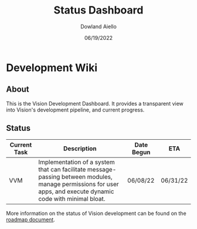 #+HTML_HEAD: <link rel="stylesheet" type="text/css" href="theme/rethink.css" />
#+OPTIONS: toc:nil num:nil html-style:nil
#+TITLE: Status Dashboard
#+AUTHOR: Dowland Aiello
#+DATE: 06/19/2022

* Development Wiki

** About

This is the Vision Development Dashboard. It provides a transparent view into Vision's development pipeline, and current progress.

** Status

| Current Task | Description                                                                                                                                                    | Date Begun | ETA      |
|--------------+----------------------------------------------------------------------------------------------------------------------------------------------------------------+------------+----------|
| VVM          | Implementation of a system that can facilitate message-passing between modules, manage permissions for user apps, and execute dynamic code with minimal bloat. | 06/08/22   | 06/31/22 |

More information on the status of Vision development can be found on the [[file:Roadmap.org::*Roadmap][roadmap document]].

